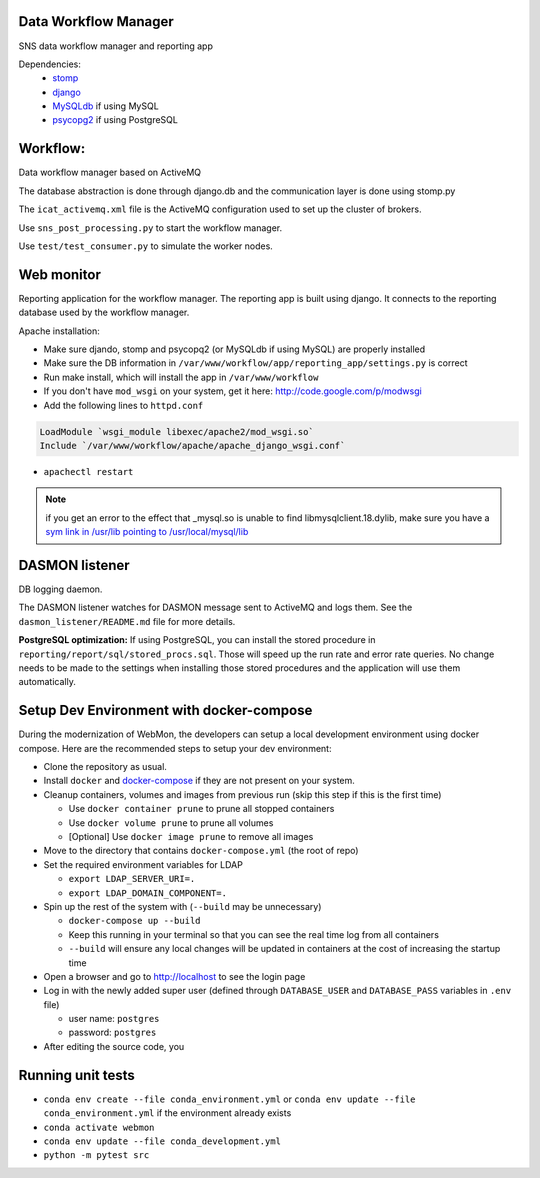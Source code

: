 .. image:: https://github.com/neutrons/data_workflow/actions/workflows/ci.yml/badge.svg?branch=next
   :alt: CI
   :target: https://github.com/neutrons/data_workflow/actions/workflows/ci.yml?query=branch:next
.. image:: https://codecov.io/gh/neutrons/data_workflow/branch/next/graph/badge.svg?token=q1f07RUI88
   :alt: codecov
   :target: https://codecov.io/gh/neutrons/data_workflow
.. image:: https://bestpractices.coreinfrastructure.org/projects/5504/badge
   :alt: CII Best Practices
   :target: https://bestpractices.coreinfrastructure.org/projects/5504

Data Workflow Manager
---------------------

SNS data workflow manager and reporting app

Dependencies:
 * `stomp <http://code.google.com/p/stomppy/>`_
 * `django <https://www.djangoproject.com/>`_
 * `MySQLdb <https://sourceforge.net/projects/mysql-python/>`_ if using MySQL
 * `psycopg2 <http://initd.org/psycopg/>`_ if using PostgreSQL

Workflow:
---------

Data workflow manager based on ActiveMQ

The database abstraction is done through django.db and the
communication layer is done using stomp.py

The ``icat_activemq.xml`` file is the ActiveMQ configuration used to set up the
cluster of brokers.

Use ``sns_post_processing.py`` to start the workflow manager.

Use ``test/test_consumer.py`` to simulate the worker nodes.

Web monitor
-----------
Reporting application for the workflow manager.
The reporting app is built using django. It connects to the reporting
database used by the workflow manager.

Apache installation:

* Make sure djando, stomp and psycopq2 (or MySQLdb if using MySQL) are properly installed
* Make sure the DB information in ``/var/www/workflow/app/reporting_app/settings.py`` is correct
* Run make install, which will install the app in ``/var/www/workflow``
* If you don't have ``mod_wsgi`` on your system, get it here: http://code.google.com/p/modwsgi
* Add the following lines to ``httpd.conf``


.. code-block:: sh

  LoadModule `wsgi_module libexec/apache2/mod_wsgi.so`
  Include `/var/www/workflow/apache/apache_django_wsgi.conf`


* ``apachectl restart``

.. note::
   if you get an error to the effect that _mysql.so is unable to find libmysqlclient.18.dylib,
   make sure you have a `sym link in /usr/lib pointing to /usr/local/mysql/lib
   <http://stackoverflow.com/questions/6383310/python-mysqldb-library-not-loaded-libmysqlclient-18-dylib>`_

DASMON listener
---------------
DB logging daemon.

The DASMON listener watches for DASMON message sent to ActiveMQ and logs them.
See the ``dasmon_listener/README.md`` file for more details.

**PostgreSQL optimization:**
If using PostgreSQL, you can install the stored procedure in ``reporting/report/sql/stored_procs.sql``.
Those will speed up the run rate and error rate queries. No change needs to be made
to the settings when installing those stored procedures and the application will
use them automatically.

.. image:: https://zenodo.org/badge/DOI/10.5281/zenodo.10054.svg
   :alt: DOI Badge
   :target: https://doi.org/10.5281/zenodo.10054

Setup Dev Environment with docker-compose
-----------------------------------------

During the modernization of WebMon, the developers can setup a local development environment using docker compose.
Here are the recommended steps to setup your dev environment:

* Clone the repository as usual.
* Install ``docker`` and `docker-compose <https://docs.docker.com/compose/install/>`_ if they are not present on your system.
* Cleanup containers, volumes and images from previous run (skip this step if this is the first time)

  * Use ``docker container prune`` to prune all stopped containers
  * Use ``docker volume prune`` to prune all volumes
  * [Optional] Use ``docker image prune`` to remove all images

* Move to the directory that contains ``docker-compose.yml`` (the root of repo)
* Set the required environment variables for LDAP

  * ``export LDAP_SERVER_URI=.``
  * ``export LDAP_DOMAIN_COMPONENT=.``

* Spin up the rest of the system with (``--build`` may be unnecessary)

  * ``docker-compose up --build``
  * Keep this running in your terminal so that you can see the real time log from all containers
  * ``--build`` will ensure any local changes will be updated in containers at the cost of increasing the startup time

* Open a browser and go to http://localhost to see the login page
* Log in with the newly added super user (defined through ``DATABASE_USER`` and ``DATABASE_PASS`` variables in ``.env`` file)

  * user name: ``postgres``
  * password: ``postgres``

* After editing the source code, you


Running unit tests
------------------

* ``conda env create --file conda_environment.yml`` or ``conda env update --file conda_environment.yml`` if the environment already exists
* ``conda activate webmon``
* ``conda env update --file conda_development.yml``
* ``python -m pytest src``
